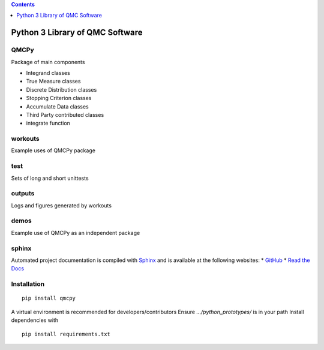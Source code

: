.. contents::
   :depth: 1
..

Python 3 Library of QMC Software
================================

.. raw:: html

   <hr>

QMCPy
-----

Package of main components

-  Integrand classes
-  True Measure classes
-  Discrete Distribution classes
-  Stopping Criterion classes
-  Accumulate Data classes
-  Third Party contributed classes
-  integrate function

.. raw:: html

   <hr>

workouts
--------

Example uses of QMCPy package

.. raw:: html

   <hr>

test
----

Sets of long and short unittests

.. raw:: html

   <hr>

outputs
-------

Logs and figures generated by workouts

.. raw:: html

   <hr>

demos
-----

Example use of QMCPy as an independent package

.. raw:: html

   <hr>

sphinx
------

Automated project documentation is compiled with
`Sphinx <http://www.sphinx-doc.org/>`__ and is available at the
following websites: \*
`GitHub <https://qmcsoftware.github.io/QMCSoftware/>`__ \* `Read the
Docs <https://qmcpy.readthedocs.io/en/latest/>`__

.. raw:: html

   <hr>

Installation
------------

::

   pip install qmcpy

A virtual environment is recommended for developers/contributors Ensure
*…/python_prototypes/* is in your path Install dependencies with

::

   pip install requirements.txt

